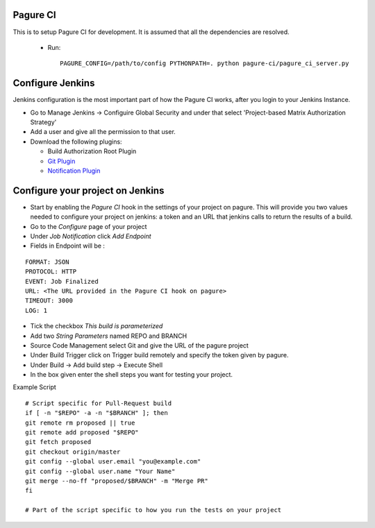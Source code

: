 Pagure CI
=========

This is to setup Pagure CI for development. It is assumed that all the
dependencies are resolved.

 * Run::

    PAGURE_CONFIG=/path/to/config PYTHONPATH=. python pagure-ci/pagure_ci_server.py



Configure Jenkins
=================

Jenkins configuration is the most important part of how the Pagure CI works,
after you login to your Jenkins Instance.


* Go to Manage Jenkins -> Configuire Global Security and under that select
  'Project-based Matrix Authorization Strategy'

* Add a user and give all the permission to that user.

* Download the following plugins:

  * Build Authorization Root Plugin
  * `Git Plugin <https://wiki.jenkins-ci.org/display/JENKINS/Git+Plugin>`_
  * `Notification Plugin <https://wiki.jenkins-ci.org/display/JENKINS/Notification+Plugin>`_


Configure your project on Jenkins
=================================

* Start by enabling the `Pagure CI` hook in the settings of your project on
  pagure. This will provide you two values needed to configure your project
  on jenkins: a token and an URL that jenkins calls to return the results
  of a build.

* Go to the `Configure` page of your project

* Under `Job Notification`  click `Add Endpoint`

* Fields in Endpoint will be :

::

    FORMAT: JSON
    PROTOCOL: HTTP
    EVENT: Job Finalized
    URL: <The URL provided in the Pagure CI hook on pagure>
    TIMEOUT: 3000
    LOG: 1

* Tick the checkbox `This build is parameterized`

* Add two `String Parameters` named REPO and BRANCH

* Source Code Management select Git  and give the URL of the pagure project

* Under Build Trigger click on Trigger build remotely and specify the token
  given by pagure.

* Under Build -> Add build step -> Execute Shell

* In the box given  enter the shell steps you want for testing your project.


Example Script

::

    # Script specific for Pull-Request build
    if [ -n "$REPO" -a -n "$BRANCH" ]; then
    git remote rm proposed || true
    git remote add proposed "$REPO"
    git fetch proposed
    git checkout origin/master
    git config --global user.email "you@example.com"
    git config --global user.name "Your Name"
    git merge --no-ff "proposed/$BRANCH" -m "Merge PR"
    fi
    
    # Part of the script specific to how you run the tests on your project
